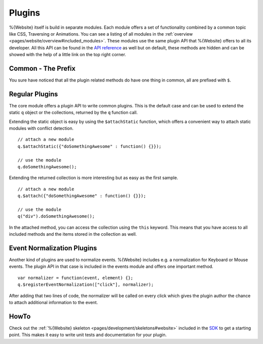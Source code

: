 .. _pages/website/plugins:

Plugins
*******

%{Website} itself is build in separate modules. Each module offers a set of functionality combined by a common topic like CSS, Traversing or Animations. You can see a listing of all modules in the :ref:`overview <pages/website/overview#included_modules>`. These modules use the same plugin API that %{Website} offers to all its developer. All this API can be found in the `API reference <http://demo.qooxdoo.org/%{version}/website-api>`__ as well but on default, these methods are hidden and can be showed with the help of a little link on the top right corner.

Common - The Prefix
-------------------
You sure have noticed that all the plugin related methods do have one thing in common, all are prefixed with ``$``. 


Regular Plugins
---------------
The core module offers a plugin API to write common plugins. This is the default case and can be used to extend the static ``q`` object or the collections, returned by the ``q`` function call.

Extending the static object is easy by using the ``$attachStatic`` function, which offers a convenient way to attach static modules with conflict detection.

::

  // attach a new module
  q.$attachStatic({"doSomethingAwesome" : function() {}});
  
  // use the module
  q.doSomethingAwesome();

Extending the returned collection is more interesting but as easy as the first sample.

::

  // attach a new module
  q.$attach({"doSomethingAwesome" : function() {}});

  // use the module
  q("div").doSomethingAwesome();

In the attached method, you can access the collection using the ``this`` keyword. This means that you have access to all included methods and the items stored in the collection as well.


Event Normalization Plugins
---------------------------
Another kind of plugins are used to normalize events. %{Website} includes e.g. a normalization for Keyboard or Mouse events. The plugin API in that case is included in the events module and offers one important method.

::

  var normalizer = function(event, element) {};
  q.$registerEventNormalization(["click"], normalizer);

After adding that two lines of code, the normalizer will be called on every click which gives the plugin author the chance to attach additional information to the event.


HowTo
-----

Check out the :ref:`%{Website} skeleton <pages/development/skeletons#website>` included in the `SDK <http://qooxdoo.org/downloads>`__ to get a starting point. This makes it easy to write unit tests and documentation for your plugin.